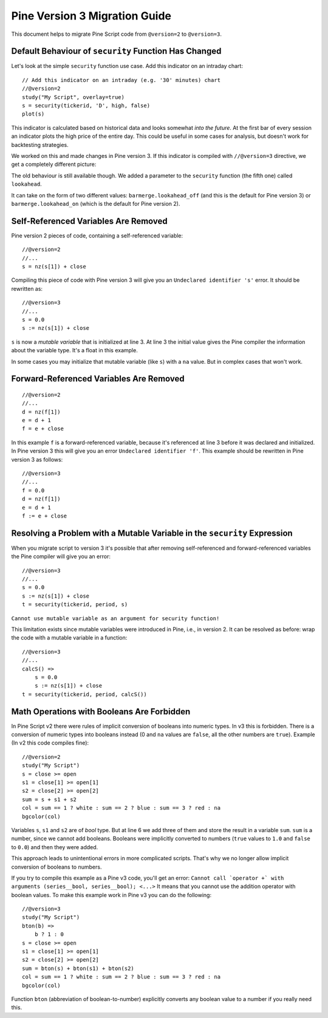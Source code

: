 .. _pine_v3_migration_guide:

Pine Version 3 Migration Guide
==============================

This document helps to migrate Pine Script code from ``@version=2`` to
``@version=3``.

Default Behaviour of ``security`` Function Has Changed
------------------------------------------------------

Let's look at the simple ``security`` function use case. Add this
indicator on an intraday chart::

    // Add this indicator on an intraday (e.g. '30' minutes) chart
    //@version=2
    study("My Script", overlay=true)
    s = security(tickerid, 'D', high, false)
    plot(s)

This indicator is calculated based on historical data and looks somewhat
*into the future*. At the first bar of every session an indicator plots
the high price of the entire day. This could be useful in some cases for
analysis, but doesn't work for backtesting strategies.

We worked on this and made changes in Pine version 3. If this indicator is
compiled with ``//@version=3`` directive, we get a completely different
picture: |images/V3.png|

The old behaviour is still available though. We added a parameter to the
``security`` function (the fifth one) called ``lookahead``.

It can take on the form of two different values:
``barmerge.lookahead_off`` (and this is the default for Pine version 3) or
``barmerge.lookahead_on`` (which is the default for Pine version 2).

Self-Referenced Variables Are Removed
-------------------------------------

Pine version 2 pieces of code, containing a self-referenced variable::

    //@version=2
    //...
    s = nz(s[1]) + close

Compiling this piece of code with Pine version 3 will give you an
``Undeclared identifier 's'`` error. It should be rewritten as::

    //@version=3
    //...
    s = 0.0
    s := nz(s[1]) + close

``s`` is now a *mutable variable* that is initialized at line 3. At line 3
the initial value gives the Pine compiler the information about the
variable type. It's a float in this example.

In some cases you may initialize that mutable variable (like ``s``) with
a ``na`` value. But in complex cases that won't work.

Forward-Referenced Variables Are Removed
----------------------------------------

::

    //@version=2
    //...
    d = nz(f[1])
    e = d + 1
    f = e + close

In this example ``f`` is a forward-referenced variable, because it's
referenced at line 3 before it was declared and initialized. In Pine version 3
this will give you an error ``Undeclared identifier 'f'``. This example
should be rewritten in Pine version 3 as follows::

    //@version=3
    //...
    f = 0.0
    d = nz(f[1])
    e = d + 1
    f := e + close

Resolving a Problem with a Mutable Variable in the ``security`` Expression
--------------------------------------------------------------------------

When you migrate script to version 3 it's possible that after removing
self-referenced and forward-referenced variables the Pine compiler
will give you an error::

    //@version=3
    //...
    s = 0.0
    s := nz(s[1]) + close
    t = security(tickerid, period, s)

``Cannot use mutable variable as an argument for security function!``

This limitation exists since mutable variables were introduced in Pine,
i.e., in version 2. It can be resolved as before: wrap the code with a mutable
variable in a function::

    //@version=3
    //...
    calcS() =>
        s = 0.0
        s := nz(s[1]) + close
    t = security(tickerid, period, calcS())

Math Operations with Booleans Are Forbidden
-------------------------------------------

In Pine Script v2 there were rules of implicit conversion of booleans
into numeric types. In v3 this is forbidden. There is a conversion of
numeric types into booleans instead (0 and ``na`` values are ``false``, all
the other numbers are ``true``). Example (In v2 this code compiles fine)::

    //@version=2
    study("My Script")
    s = close >= open
    s1 = close[1] >= open[1]
    s2 = close[2] >= open[2]
    sum = s + s1 + s2
    col = sum == 1 ? white : sum == 2 ? blue : sum == 3 ? red : na
    bgcolor(col)

Variables ``s``, ``s1`` and ``s2`` are of *bool* type. But at line 6 we
add three of them and store the result in a variable ``sum``. ``sum`` is
a number, since we cannot add booleans. Booleans were implicitly
converted to numbers (``true`` values to ``1.0`` and ``false`` to ``0.0``) and then they
were added.

This approach leads to unintentional errors in more complicated scripts.
That's why we no longer allow implicit conversion of booleans to
numbers.

If you try to compile this example as a Pine v3 code, you'll get an
error:
``Cannot call `operator +` with arguments (series__bool, series__bool); <...>``
It means that you cannot use the addition operator with boolean values.
To make this example work in Pine v3 you can do the following::

    //@version=3
    study("My Script")
    bton(b) =>
        b ? 1 : 0
    s = close >= open
    s1 = close[1] >= open[1]
    s2 = close[2] >= open[2]
    sum = bton(s) + bton(s1) + bton(s2)
    col = sum == 1 ? white : sum == 2 ? blue : sum == 3 ? red : na
    bgcolor(col)

Function ``bton`` (abbreviation of boolean-to-number) explicitly
converts any boolean value to a number if you really need this.

.. |images/V3.png| image:: images/V3.png

